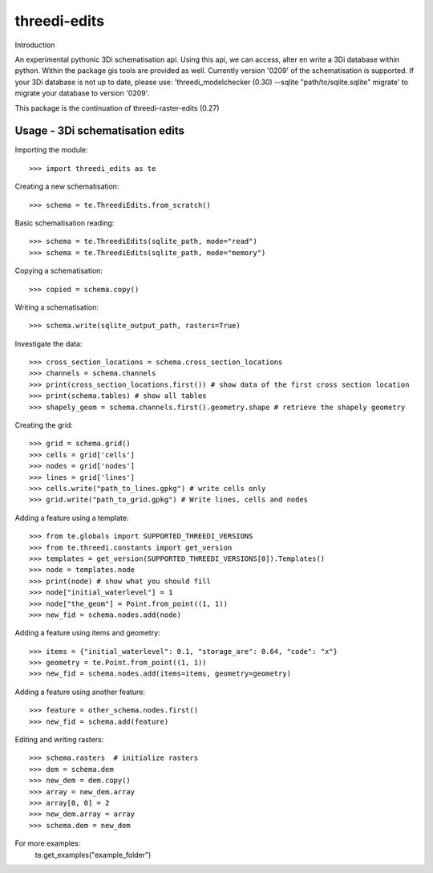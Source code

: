 threedi-edits
==========================================

Introduction

An experimental pythonic 3Di schematisation api. Using this api, we can access, alter en write a 3Di database within python. Within the package gis tools are provided as well.  
Currently version '0209' of the schematisation is supported. If your 3Di database is not up to date, please use: 'threedi_modelchecker (0.30) --sqlite "path/to/sqlite.sqlite" migrate' to migrate your database to version '0209'.

This package is the continuation of threedi-raster-edits (0.27)

Usage - 3Di schematisation edits
------------


Importing the module::

  >>> import threedi_edits as te
  
  
Creating a new schematisation::

	>>> schema = te.ThreediEdits.from_scratch()
	
Basic schematisation reading::

  >>> schema = te.ThreediEdits(sqlite_path, mode="read")
  >>> schema = te.ThreediEdits(sqlite_path, mode="memory")
  
Copying a schematisation::

	>>> copied = schema.copy()
	
Writing a schematisation::

	>>> schema.write(sqlite_output_path, rasters=True)


Investigate the data::

  >>> cross_section_locations = schema.cross_section_locations
  >>> channels = schema.channels
  >>> print(cross_section_locations.first()) # show data of the first cross section location
  >>> print(schema.tables) # show all tables
  >>> shapely_geom = schema.channels.first().geometry.shape # retrieve the shapely geometry
 
Creating the grid::

  >>> grid = schema.grid()
  >>> cells = grid['cells']
  >>> nodes = grid['nodes']
  >>> lines = grid['lines']
  >>> cells.write("path_to_lines.gpkg") # write cells only
  >>> grid.write("path_to_grid.gpkg") # Write lines, cells and nodes
 
 
Adding a feature using a template::

  >>> from te.globals import SUPPORTED_THREEDI_VERSIONS
  >>> from te.threedi.constants import get_version
  >>> templates = get_version(SUPPORTED_THREEDI_VERSIONS[0]).Templates()
  >>> node = templates.node
  >>> print(node) # show what you should fill
  >>> node["initial_waterlevel"] = 1
  >>> node["the_geom"] = Point.from_point((1, 1))
  >>> new_fid = schema.nodes.add(node)
  
Adding a feature using items and geometry::

  >>> items = {"initial_waterlevel": 0.1, "storage_are": 0.64, "code": "x"}
  >>> geometry = te.Point.from_point((1, 1))
  >>> new_fid = schema.nodes.add(items=items, geometry=geometry)

Adding a feature using another feature::

  >>> feature = other_schema.nodes.first()
  >>> new_fid = schema.add(feature)

Editing and writing rasters::

  >>> schema.rasters  # initialize rasters
  >>> dem = schema.dem
  >>> new_dem = dem.copy()
  >>> array = new_dem.array
  >>> array[0, 0] = 2
  >>> new_dem.array = array
  >>> schema.dem = new_dem
  
  
For more examples:
	te.get_examples("example_folder")